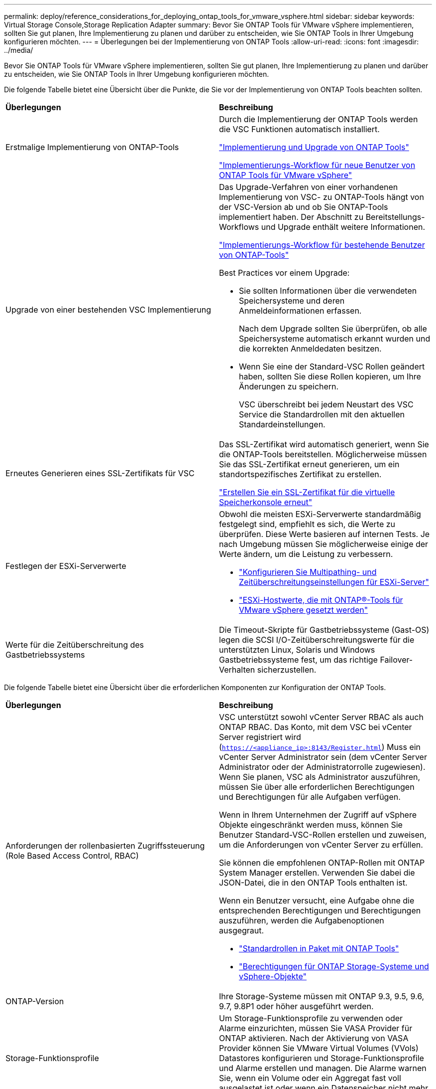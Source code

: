 ---
permalink: deploy/reference_considerations_for_deploying_ontap_tools_for_vmware_vsphere.html 
sidebar: sidebar 
keywords: Virtual Storage Console,Storage Replication Adapter 
summary: Bevor Sie ONTAP Tools für VMware vSphere implementieren, sollten Sie gut planen, Ihre Implementierung zu planen und darüber zu entscheiden, wie Sie ONTAP Tools in Ihrer Umgebung konfigurieren möchten. 
---
= Überlegungen bei der Implementierung von ONTAP Tools
:allow-uri-read: 
:icons: font
:imagesdir: ../media/


[role="lead"]
Bevor Sie ONTAP Tools für VMware vSphere implementieren, sollten Sie gut planen, Ihre Implementierung zu planen und darüber zu entscheiden, wie Sie ONTAP Tools in Ihrer Umgebung konfigurieren möchten.

Die folgende Tabelle bietet eine Übersicht über die Punkte, die Sie vor der Implementierung von ONTAP Tools beachten sollten.

|===


| *Überlegungen* | *Beschreibung* 


 a| 
Erstmalige Implementierung von ONTAP-Tools
 a| 
Durch die Implementierung der ONTAP Tools werden die VSC Funktionen automatisch installiert.

link:../deploy/concept_deploy_or_upgrade_ontap_tools.html["Implementierung und Upgrade von ONTAP Tools"]

link:../deploy/concept_installation_workflow_for_new_users.html["Implementierungs-Workflow für neue Benutzer von ONTAP Tools für VMware vSphere"]



 a| 
Upgrade von einer bestehenden VSC Implementierung
 a| 
Das Upgrade-Verfahren von einer vorhandenen Implementierung von VSC- zu ONTAP-Tools hängt von der VSC-Version ab und ob Sie ONTAP-Tools implementiert haben. Der Abschnitt zu Bereitstellungs-Workflows und Upgrade enthält weitere Informationen.

link:../deploy/concept_installation_workflow_for_existing_users_of_ontap_tools.html["Implementierungs-Workflow für bestehende Benutzer von ONTAP-Tools"]

Best Practices vor einem Upgrade:

* Sie sollten Informationen über die verwendeten Speichersysteme und deren Anmeldeinformationen erfassen.
+
Nach dem Upgrade sollten Sie überprüfen, ob alle Speichersysteme automatisch erkannt wurden und die korrekten Anmeldedaten besitzen.

* Wenn Sie eine der Standard-VSC Rollen geändert haben, sollten Sie diese Rollen kopieren, um Ihre Änderungen zu speichern.
+
VSC überschreibt bei jedem Neustart des VSC Service die Standardrollen mit den aktuellen Standardeinstellungen.





 a| 
Erneutes Generieren eines SSL-Zertifikats für VSC
 a| 
Das SSL-Zertifikat wird automatisch generiert, wenn Sie die ONTAP-Tools bereitstellen. Möglicherweise müssen Sie das SSL-Zertifikat erneut generieren, um ein standortspezifisches Zertifikat zu erstellen.

link:../configure/task_regenerate_an_ssl_certificate_for_vsc.html["Erstellen Sie ein SSL-Zertifikat für die virtuelle Speicherkonsole erneut"]



 a| 
Festlegen der ESXi-Serverwerte
 a| 
Obwohl die meisten ESXi-Serverwerte standardmäßig festgelegt sind, empfiehlt es sich, die Werte zu überprüfen. Diese Werte basieren auf internen Tests. Je nach Umgebung müssen Sie möglicherweise einige der Werte ändern, um die Leistung zu verbessern.

* link:../configure/task_configure_esx_server_multipathing_and_timeout_settings.html["Konfigurieren Sie Multipathing- und Zeitüberschreitungseinstellungen für ESXi-Server"]
* link:../configure/reference_esxi_host_values_set_by_vsc_for_vmware_vsphere.html["ESXi-Hostwerte, die mit ONTAP®-Tools für VMware vSphere gesetzt werden"]




 a| 
Werte für die Zeitüberschreitung des Gastbetriebssystems
 a| 
Die Timeout-Skripte für Gastbetriebssysteme (Gast-OS) legen die SCSI I/O-Zeitüberschreitungswerte für die unterstützten Linux, Solaris und Windows Gastbetriebssysteme fest, um das richtige Failover-Verhalten sicherzustellen.

|===
Die folgende Tabelle bietet eine Übersicht über die erforderlichen Komponenten zur Konfiguration der ONTAP Tools.

|===


| *Überlegungen* | *Beschreibung* 


 a| 
Anforderungen der rollenbasierten Zugriffssteuerung (Role Based Access Control, RBAC)
 a| 
VSC unterstützt sowohl vCenter Server RBAC als auch ONTAP RBAC. Das Konto, mit dem VSC bei vCenter Server registriert wird (`https://<appliance_ip>:8143/Register.html`) Muss ein vCenter Server Administrator sein (dem vCenter Server Administrator oder der Administratorrolle zugewiesen). Wenn Sie planen, VSC als Administrator auszuführen, müssen Sie über alle erforderlichen Berechtigungen und Berechtigungen für alle Aufgaben verfügen.

Wenn in Ihrem Unternehmen der Zugriff auf vSphere Objekte eingeschränkt werden muss, können Sie Benutzer Standard-VSC-Rollen erstellen und zuweisen, um die Anforderungen von vCenter Server zu erfüllen.

Sie können die empfohlenen ONTAP-Rollen mit ONTAP System Manager erstellen. Verwenden Sie dabei die JSON-Datei, die in den ONTAP Tools enthalten ist.

Wenn ein Benutzer versucht, eine Aufgabe ohne die entsprechenden Berechtigungen und Berechtigungen auszuführen, werden die Aufgabenoptionen ausgegraut.

* link:../concepts/concept_standard_roles_packaged_with_ontap_tools_for_vmware_vsphere.html["Standardrollen in Paket mit ONTAP Tools"]
* link:../concepts/concept_ontap_role_based_access_control_feature_for_ontap_tools.html["Berechtigungen für ONTAP Storage-Systeme und vSphere-Objekte"]




 a| 
ONTAP-Version
 a| 
Ihre Storage-Systeme müssen mit ONTAP 9.3, 9.5, 9.6, 9.7, 9.8P1 oder höher ausgeführt werden.



 a| 
Storage-Funktionsprofile
 a| 
Um Storage-Funktionsprofile zu verwenden oder Alarme einzurichten, müssen Sie VASA Provider für ONTAP aktivieren. Nach der Aktivierung von VASA Provider können Sie VMware Virtual Volumes (VVols) Datastores konfigurieren und Storage-Funktionsprofile und Alarme erstellen und managen. Die Alarme warnen Sie, wenn ein Volume oder ein Aggregat fast voll ausgelastet ist oder wenn ein Datenspeicher nicht mehr dem zugehörigen Storage-Funktionsprofil entspricht.

|===


== Weitere Implementierungsüberlegungen

Sie müssen bei der Anpassung der ONTAP Tools an die Implementierung nur wenige Anforderungen berücksichtigen.



=== Benutzerpasswort für den Appliance-Administrator

Sie dürfen keine Leerzeichen im Administratorpasswort verwenden.



=== Anmeldedaten für die Appliance-Wartungskonsole

Sie müssen über den Benutzernamen „`maint`“ auf die Wartungskonsole zugreifen. Sie können das Passwort für den Benutzer „`maint`“ während der Bereitstellung festlegen. Sie können das Passwort über das Menü Anwendungskonfiguration der Wartungskonsole Ihrer ONTAP-Tools ändern.



=== Anmeldedaten für vCenter Server-Administrator

Sie können die Administratoranmeldeinformationen für den vCenter Server festlegen, während Sie ONTAP-Tools bereitstellen.

Wenn sich das Kennwort für den vCenter Server ändert, können Sie das Kennwort für den Administrator mithilfe der folgenden URL aktualisieren: ``\https://<IP>:8143/Register.html` Wobei die IP-Adresse aus ONTAP Tools besteht, die Sie während der Implementierung bereitstellen.



=== IP-Adresse des vCenter Server

* Sie sollten die IP-Adresse (IPv4 oder IPv6) der vCenter Server-Instanz angeben, für die Sie ONTAP-Tools registrieren möchten.
+
Der generierte Typ von VSC- und VASA-Zertifikaten hängt von der IP-Adresse (IPv4 oder IPv6) ab, die Sie während der Bereitstellung bereitgestellt haben. Wenn Sie bei der Bereitstellung von ONTAP-Tools keine statischen IP-Details und DHCP eingegeben haben, stellt das Netzwerk sowohl IPv4- als auch IPv6-Adressen bereit.

* Die IP-Adresse der ONTAP-Tools, die für die Registrierung mit vCenter Server verwendet wird, hängt vom Typ der im Bereitstellungsassistenten eingegebenen vCenter Server-IP-Adresse (IPv4 oder IPv6) ab.
+
Sowohl VSC- als auch VASA-Zertifikate werden mit derselben IP-Adresse generiert, die bei der vCenter Server Registrierung verwendet wird.

+

NOTE: IPv6 wird nur ab vCenter Server 6.7 unterstützt.





=== Netzwerkeigenschaften von Appliances

Wenn Sie DHCP nicht verwenden, geben Sie einen gültigen DNS-Hostnamen (nicht qualifiziert) sowie die statische IP-Adresse für die ONTAP-Tools und die anderen Netzwerkparameter an. Alle diese Parameter sind für eine ordnungsgemäße Installation und Betrieb erforderlich.
